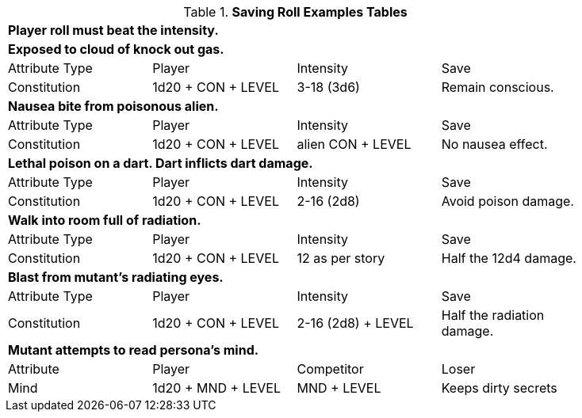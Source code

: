 .*Saving Roll Examples Tables*
[width="85%",cols="4*",frame="all"]
|===

4+<s|Player roll must beat the intensity.

4+<s|Exposed to cloud of knock out gas. 
|Attribute Type
|Player
|Intensity
|Save

|Constitution
|1d20 + CON + LEVEL 
|3-18 (3d6)  
|Remain conscious.

4+<s|Nausea bite from poisonous alien. 
|Attribute Type
|Player
|Intensity
|Save

|Constitution
|1d20 + CON + LEVEL 
|alien CON + LEVEL   
|No nausea effect.

4+<s|Lethal poison on a dart. Dart inflicts dart damage.
|Attribute Type
|Player
|Intensity
|Save

|Constitution
|1d20 + CON + LEVEL 
|2-16 (2d8)   
|Avoid poison damage.


4+<s|Walk into room full of radiation.
|Attribute Type
|Player
|Intensity
|Save

|Constitution
|1d20 + CON + LEVEL 
|12 as per story  
|Half the 12d4 damage.


4+<s|Blast from mutant's radiating eyes.
|Attribute Type
|Player
|Intensity
|Save

|Constitution
|1d20 + CON + LEVEL 
|2-16 (2d8) + LEVEL 
|Half the radiation damage.

4+<s|Mutant attempts to read persona's mind. 
|Attribute
|Player
|Competitor
|Loser

|Mind
|1d20 + MND + LEVEL
|MND + LEVEL  
|Keeps dirty secrets

|===
